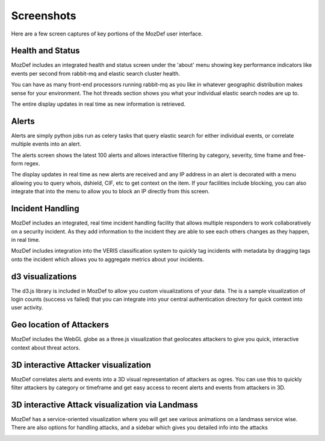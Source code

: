 Screenshots
===========

Here are a few screen captures of key portions of the MozDef user interface.


Health and Status
-----------------
MozDef includes an integrated health and status screen under the 'about' menu showing key performance indicators like events per second from rabbit-mq and elastic search cluster health.

You can have as many front-end processors running rabbit-mq as you like in whatever geographic distribution makes sense for your environment. The hot threads section shows you what your individual elastic search nodes are up to.

The entire display updates in real time as new information is retrieved.

.. image:: images/HealthAndStatus.png

Alerts
------
Alerts are simply python jobs run as celery tasks that query elastic search for either individual events, or correlate
multiple events into an alert.

The alerts screen shows the latest 100 alerts and allows interactive filtering by category, severity, time frame and free-form regex.

The display updates in real time as new alerts are received and any IP address in an alert is decorated with a menu allowing
you to query whois, dshield, CIF, etc to get context on the item. If your facilities include blocking, you can also
integrate that into the menu to allow you to block an IP directly from this screen.

.. image:: images/Alerts.png

Incident Handling
-----------------
MozDef includes an integrated, real time incident handling facility that allows multiple responders to work collaboratively
on a security incident. As they add information to the incident they are able to see each others changes as they happen, in real time.

MozDef includes integration into the VERIS classification system to quickly tag incidents with metadata by dragging tags onto
the incident which allows you to aggregate metrics about your incidents.


.. image:: images/IncidentHandling.png

d3 visualizations
-----------------
The d3.js library is included in MozDef to allow you custom visualizations of your data. The is a sample
visualization of login counts (success vs failed) that you can integrate into your central authentication directory
for quick context into user activity.

.. image:: images/d3Visualizations.png

Geo location of Attackers
-------------------------
MozDef includes the WebGL globe as a three.js visualization that geolocates attackers to give you quick, interactive context about
threat actors.

.. image:: images/AttackerGlobe.png

3D interactive Attacker visualization
-------------------------------------
MozDef correlates alerts and events into a 3D visual representation of attackers as ogres. You can use this
to quickly filter attackers by category or timeframe and get easy access to recent alerts and events from attackers in 3D.


.. image:: images/AttackerOgres.png

3D interactive Attack visualization via Landmass
------------------------------------------------
MozDef has a service-oriented visualization where you will get see various animations on a landmass service wise.
There are also options for handling attacks, and a sidebar which gives you detailed info into the attacks


.. image:: images/AttacksLandmass.png
